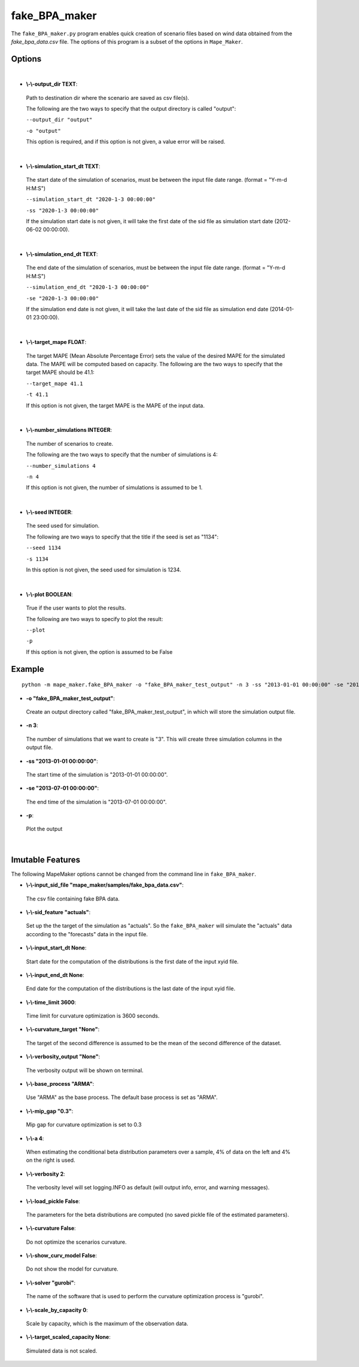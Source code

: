 .. _fake_BPA_maker:

fake_BPA_maker
==============
The ``fake_BPA_maker.py`` program enables quick creation of scenario files based on wind data obtained from the 
*fake_bpa_data.csv* file. The options of this program is a subset of the options in ``Mape_Maker``.

Options
*******
|

* **\\-\\-output_dir TEXT**:
 Path to destination dir where the scenario are saved as csv file(s).

 The following are the two ways to specify that the output directory is called "output":

 ``--output_dir "output"``

 ``-o "output"``

 This option is required, and if this option is not given, a value error will be raised.
|
* **\\-\\-simulation_start_dt TEXT**:
 The start date of the simulation of scenarios, must be between the input file date range. (format = "Y-m-d H:M:S")

 ``--simulation_start_dt "2020-1-3 00:00:00"``

 ``-ss "2020-1-3 00:00:00"``


 If the simulation start date is not given, it will take the first date of the sid file as simulation start date (2012-06-02 00:00:00).
|
* **\\-\\-simulation_end_dt TEXT**:
 The end date of the simulation of scenarios, must be between the input file date range. (format = "Y-m-d H:M:S")

 ``--simulation_end_dt "2020-1-3 00:00:00"``

 ``-se "2020-1-3 00:00:00"``

 If the simulation end date is not given, it will take the last date of the sid file as simulation end date (2014-01-01 23:00:00).
|
* **\\-\\-target_mape FLOAT**:
 The target MAPE (Mean Absolute Percentage Error) sets the value of the desired MAPE for the simulated data.
 The MAPE will be computed based on capacity. 
 The following are the two ways to specify that the target MAPE should be 41.1:

 ``--target_mape 41.1``

 ``-t 41.1``

 If this option is not given, the target MAPE is the MAPE of the input data.
|
* **\\-\\-number_simulations INTEGER**:
 The number of scenarios to create.

 The following are the two ways to specify that the number of simulations is 4:

 ``--number_simulations 4``

 ``-n 4``

 If this option is not given, the number of simulations is assumed to be 1.
|
* **\\-\\-seed INTEGER**:
 The seed used for simulation. 

 The following are two ways to specify that the title if the seed is set as "1134":

 ``--seed 1134``

 ``-s 1134``

 In this option is not given, the seed used for simulation is 1234.
|
* **\\-\\-plot BOOLEAN**:
 True if the user wants to plot the results.

 The following are two ways to specify to plot the result:

 ``--plot``

 ``-p``

 If this option is not given, the option is assumed to be False
Example
*******

::

    python -m mape_maker.fake_BPA_maker -o "fake_BPA_maker_test_output" -n 3 -ss "2013-01-01 00:00:00" -se "2013-07-01 00:00:00" -p


* **-o "fake_BPA_maker_test_output"**:
 Create an output directory called "fake_BPA_maker_test_output", in which will store the simulation output file.
* **-n 3**:
 The number of simulations that we want to create is "3". This will create three simulation columns in the output file.
* **-ss "2013-01-01 00:00:00"**:
 The start time of the simulation is "2013-01-01 00:00:00".
* **-se "2013-07-01 00:00:00"**: 
 The end time of the simulation is "2013-07-01 00:00:00".  
* **-p**:
 Plot the output
|
Imutable Features
*****************
The following MapeMaker options cannot be changed from the command line in ``fake_BPA_maker``.

* **\\-\\-input_sid_file "mape_maker/samples/fake_bpa_data.csv"**:
 The csv file containing fake BPA data.
* **\\-\\-sid_feature "actuals"**:
 Set up the the target of the simulation as "actuals". So the ``fake_BPA_maker`` will simulate the "actuals" data
 according to the "forecasts" data in the input file.
* **\\-\\-input_start_dt None**:
 Start date for the computation of the distributions is the first date of the input xyid file.
* **\\-\\-input_end_dt None**:
 End date for the computation of the distributions is the last date of the input xyid file.
* **\\-\\-time_limit 3600**:
 Time limit for curvature optimization is 3600 seconds.
* **\\-\\-curvature_target "None"**:
 The target of the second difference is assumed to be the mean of the second difference of the dataset.
* **\\-\\-verbosity_output "None"**:
 The verbosity output will be shown on terminal.
* **\\-\\-base_process "ARMA"**:
 Use "ARMA" as the base process. The default base process is set as "ARMA".
* **\\-\\-mip_gap "0.3"**:
 Mip gap for curvature optimization is set to 0.3
* **\\-\\-a 4**:
 When estimating the conditional beta distribution parameters over a sample, 4% of data on the left and 4% on the right is used.
* **\\-\\-verbosity 2**:
 The verbosity level will set logging.INFO as default (will output info, error, and warning messages).
* **\\-\\-load_pickle False**:
 The parameters for the beta distributions are computed (no saved pickle file of the estimated parameters).
* **\\-\\-curvature False**:
 Do not optimize the scenarios curvature.
* **\\-\\-show_curv_model False**:
 Do not show the model for curvature. 
* **\\-\\-solver "gurobi"**:
 The name of the software that is used to perform the curvature optimization process is "gurobi".
* **\\-\\-scale_by_capacity 0**:
 Scale by capacity, which is the maximum of the observation data.
* **\\-\\-target_scaled_capacity None**:
 Simulated data is not scaled. 
